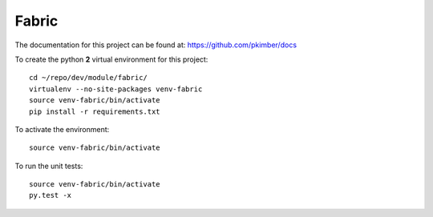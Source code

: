 Fabric
******

.. highlight:: bash

The documentation for this project can be found at:
https://github.com/pkimber/docs

To create the python **2** virtual environment for this project::

  cd ~/repo/dev/module/fabric/
  virtualenv --no-site-packages venv-fabric
  source venv-fabric/bin/activate
  pip install -r requirements.txt

To activate the environment::

  source venv-fabric/bin/activate

To run the unit tests::

  source venv-fabric/bin/activate
  py.test -x
